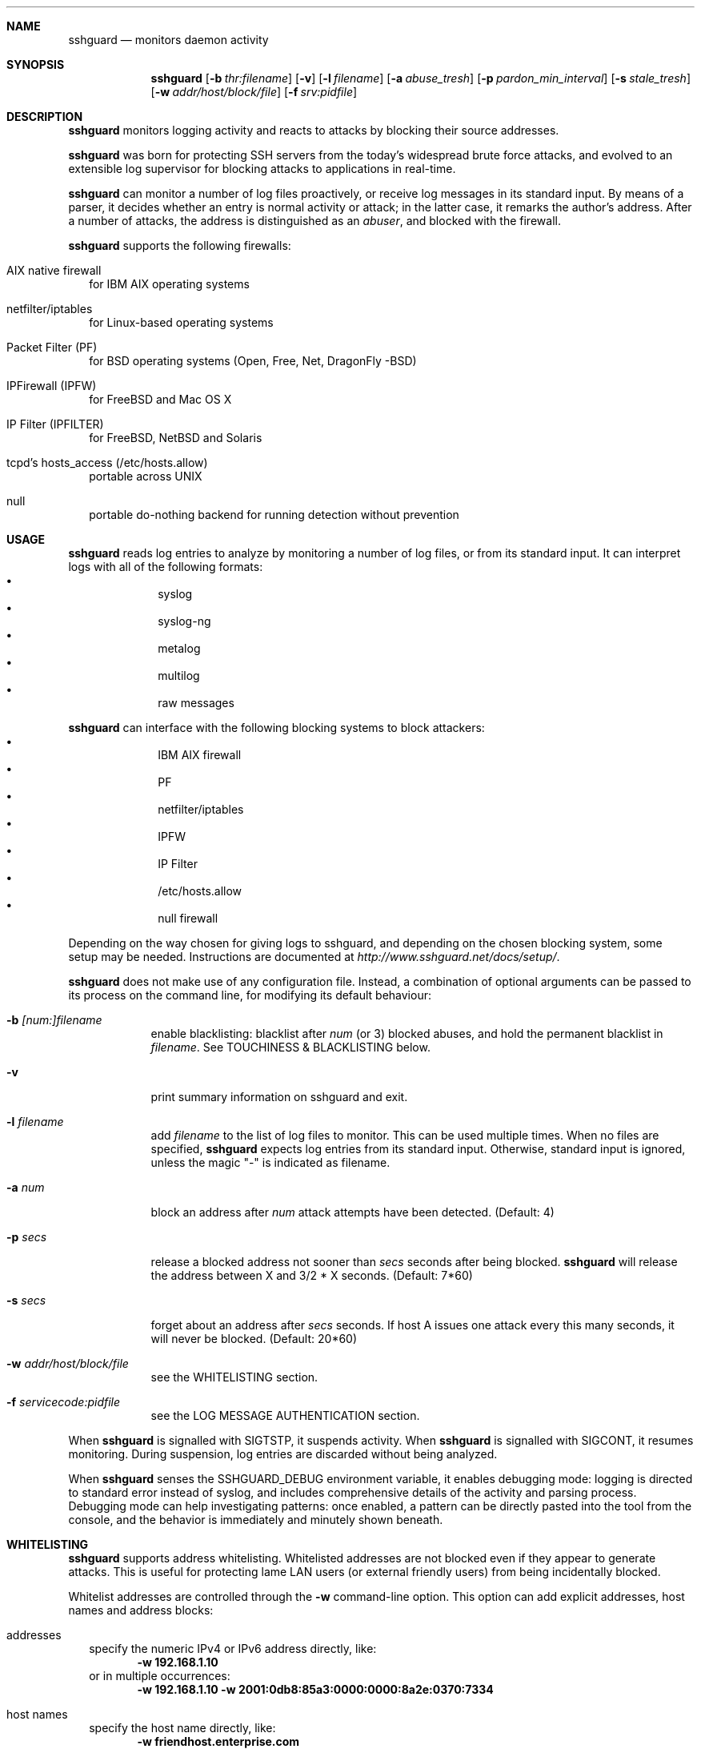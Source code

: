 .Dd Dec 7, 2008
.Dt SSHGUARD 8
.Sh NAME
.Nm sshguard
.Nd monitors daemon activity 
.\"
.\"
.Sh SYNOPSIS
.Nm
.Op Fl b Ar thr:filename
.Op Fl v
.Op Fl l Ar filename
.Op Fl a Ar abuse_tresh
.Op Fl p Ar pardon_min_interval
.Op Fl s Ar stale_tresh
.Op Fl w Ar addr/host/block/file
.Op Fl f Ar srv:pidfile
.\"
.\"
.Sh DESCRIPTION
.Nm
monitors logging activity and reacts to attacks by blocking their source addresses.
.Pp
.Nm
was born for protecting SSH servers from the today's widespread brute force
attacks, and evolved to an extensible log supervisor for blocking attacks to
applications in real-time.
.Pp
.Nm
can monitor a number of log files proactively, or receive log messages in its
standard input. By means of a parser, it decides whether an entry is normal
activity or attack; in the latter case, it remarks the author's
address. After a number of attacks, the address is distinguished as an
.Ar abuser ,
and blocked with the firewall.
.Pp
.Nm
supports the following firewalls:
.Bl -tag -width
.It AIX native firewall
for IBM AIX operating systems
.It netfilter/iptables
for Linux-based operating systems
.It Packet Filter (PF)
for BSD operating systems (Open, Free, Net, DragonFly -BSD)
.It IPFirewall (IPFW)
for FreeBSD and Mac OS X
.It IP Filter (IPFILTER)
for FreeBSD, NetBSD and Solaris
.It tcpd's hosts_access (/etc/hosts.allow)
portable across UNIX
.It null
portable do-nothing backend for running detection without prevention
.El
.\"
.\"
.Sh USAGE
.Nm
reads log entries to analyze by monitoring a number of log files, or
from its standard input. It can interpret logs with all of the following
formats:
.Bl -bullet -compact -offset indent
.It
syslog
.It
syslog-ng
.It
metalog
.It
multilog
.It
raw messages
.El
.Pp
.Nm
can interface with the following blocking systems to block attackers:
.Bl -bullet -compact -offset indent
.It
IBM AIX firewall
.It
PF
.It
netfilter/iptables
.It
IPFW
.It
IP Filter
.It
/etc/hosts.allow
.It
null firewall
.El
.Pp
Depending on the way chosen for giving logs to sshguard, and depending on the
chosen blocking system, some setup may be needed. Instructions are documented
at
.Ar http://www.sshguard.net/docs/setup/ .
.Pp
.Nm
does not make use of any configuration file. Instead, a combination of optional
arguments can be passed to its process on the command line, for modifying its
default behaviour:
.Bl -tag -width -indent
.It Fl b Ar [num:]filename
enable blacklisting: blacklist after
.Ar num
(or 3) blocked abuses, and hold the permanent blacklist in
.Ar filename .
See TOUCHINESS & BLACKLISTING below.
.It Fl v
print summary information on sshguard and exit.
.It Fl l Ar filename
add
.Ar filename
to the list of log files to monitor. This can be used multiple times. When no
files are specified,
.Nm
expects log entries from its standard input. Otherwise, standard input is
ignored, unless the magic "-" is indicated as filename.
.It Fl a Ar num
block an address after
.Ar num
attack attempts have been detected. (Default: 4)
.It Fl p Ar secs
release a blocked address not sooner than
.Ar secs
seconds after being blocked.
.Nm
will release the address between X and 3/2 * X seconds. (Default: 7*60)
.It Fl s Ar secs
forget about an address after
.Ar secs
seconds. If host A issues one attack every this many seconds, it will never be
blocked.  (Default: 20*60)
.It Fl w Ar addr/host/block/file
see the WHITELISTING section.
.It Fl f Ar servicecode:pidfile
see the LOG MESSAGE AUTHENTICATION section.
.El
.Pp
When
.Nm
is signalled with SIGTSTP, it suspends activity. When
.Nm
is signalled with SIGCONT, it resumes monitoring. During suspension, log
entries are discarded without being analyzed.
.Pp
When
.Nm
senses the SSHGUARD_DEBUG environment variable, it enables debugging mode: 
logging is directed to standard error instead of syslog, and includes
comprehensive details of the activity and parsing process. Debugging mode can
help investigating patterns: once enabled, a pattern can be directly pasted
into the tool from the console, and the behavior is immediately and minutely
shown beneath.
.\"
.\"
.Sh WHITELISTING
.Nm
supports address whitelisting. Whitelisted addresses are not blocked even if
they appear to generate attacks. This is useful for protecting lame LAN users
(or external friendly users) from being incidentally blocked.
.Pp
Whitelist addresses are controlled through the
.Fl w
command-line option. This option can add explicit addresses, host names and
address blocks:
.Bl -tag -width
.It addresses
specify the numeric IPv4 or IPv6 address directly, like:
.Dl -w 192.168.1.10
or in multiple occurrences:
.Dl -w 192.168.1.10 -w 2001:0db8:85a3:0000:0000:8a2e:0370:7334
.It host names
specify the host name directly, like:
.Dl -w friendhost.enterprise.com
or in multiple occurrences:
.Dl -w friendhost.enterprise.com -w friend2.enterprise.com
All IPv4 addresses that the host resolves to are whitelisted. Hosts are
resolved to addresses once, when sshguard starts up.
.It address blocks
specify the address block in the usual CIDR notation:
.Dl -w 192.168.0.0/24
or in multiple occurrences:
.Dl -w 192.168.0.0/24 -w 1.2.3.128/26
.It file
When longer lists are needed for whitelisting, they can be wrapped into a plain
text file, one address/hostname/block per line, with the same syntax given
above.
.Pp
.Nm
can take whitelists from files when the
.Fl w
option argument begins with a `.' (dot) or `/' (slash).
.Pp
This is a sample whitelist file (say /etc/friends):
.Bd -literal -offset indent
# comment line (a '#' as very first character)
#   a single IPv4 and IPv6 address
1.2.3.4
2001:0db8:85a3:08d3:1319:8a2e:0370:7344
#   address blocks in CIDR notation
127.0.0.0/8
10.11.128.0/17
192.168.0.0/24
#   hostnames
rome-fw.enterprise.com
hosts.friends.com
.Ed
.Pp
And this is how
.Nm
is told to make a whitelist up from the /etc/friends file:
.Dl sshguard -w /etc/friends
.El
.Pp
The
.Fl w
option can be used only once for files. For addresses, host names and address blocks
it can be used with any multiplicity, even with mixes of them.
.\"
.\"
.Sh LOG MESSAGE AUTHENTICATION
Syslog and syslog-ng typically insert a PID of the generating process in every
log line. This can be checked for authenticating the source of the message and
avoid false attacks to be detected because malicious local users inject crafted
log lines. This way
.Nm
can be safely used even on hosts where this assumption does not hold.
.Pp
Log message authentication is only needed when
.Nm
is fed log messages from syslog or from syslog-ng. When a process logs directly
to a raw file and sshguard is configured for polling logs directly from it,
you only need to adjust the log file permissions so that only root can write
on it.
.Pp
For enabling log message authentication on a given service the
.Fl f
option is used as follows:
.Dl -f 100:/var/run/sshd.pid
which associates the given pidfile to the ssh service (code 100). A list of well-known
service codes is available at
.Ar http://www.sshguard.net/docs/reference/service-codes/ .
.Pp
The
.Fl f
option can be used multiple times for associating different services with their pidfile:
.Dl sshguard -f 100:/var/run/sshd.pid -f 123:/var/run/mydaemon.pid
.Pp
Services that are not configured for log message authentication follow a default-allow
policy (all of their log messages are accepted by default).
.Pp
PIDs are checked with the following policy:
.Bl -enum -width
.It
the logging service is searched in the list of services configured for
authentication. If not found, the entry is accepted.
.It
the logged PID is compared with the pidfile. If it matches, the entry is accepted
.It
the PID is checked for being a direct child of the authoritative process. If it
is, the entry is accepted.
.It
the entry is ignored.
.El
Low I/O load is committed to the operating system because of an internal caching
mechanism. Changes in the pidfile value are handled transparently.
.\"
.\"
.Sh TOUCHINESS & BLACKLISTING
In many cases, attacks against services are performed in bulk in an automated
form. For example, the attacker goes trough a dictionary of 150
username/password pairs and sequentially tries to violate the SSH service with
any of them, continuing blindly while blocked, and re-appearing once the block
expires.
.Pp
To counteract these cases,
.Nm
by default behaves with
.Ar touchiness .
Besides observing abuses from the log activity, it monitors also the overall
behavior of attackers. The decision on when and how to block is thus made
respective to the entire history of the attacker as well. For example, if
address A attacks repeatedly and the base blocking time is 420 seconds, A will
be blocked for 420 seconds (7 mins) at the first abuse, 2*420 (14 mins) the
second, 2*2*420 (28 mins) the third ... and 2^(n-1)*420 the n-th time.
.Pp
Touchiness has two major benefits: to legitimate users, it grants forgiving
blockings on failed logins; to real attackers, it effectively renders
large scale attacks infeasible, because the time to perform it explodes with
the number of attempts.
.Pp
Touchiness can be augmented with
.Ar blacklisting
(-b). With this option, after a number of abuses, the address is added to a
list of attackers to be blocked permanently. The list is intended to be
loaded at each startup, and maintained/extended with new entries during
operation.
.Nm
inserts a new address after it exceeded a threshold of abuses. This threshold
is configurable within the 
.Fl b
option argument. Blacklisted addresses are never scheduled for releasing.
.Pp
The
.Fl b
command line option enables blacklisting and requires the filename to use
for permanent storage of the blacklist. Optionally, a custom blacklist
threshold can be prefixed to this path, separated by ':'. For example,
.Dl -b 5:/var/db/sshguard/blacklist.db
requires to blacklist addresses after the 5th abuse, and store the blacklist
in file /var/db/sshguard/blacklist.db. Although the blacklist file is not
meant to be in human-readable format, the
.Xr strings 1
command can be used to peek in it for listing the blacklisted addresses.
.\"
.\"
.Sh EXTENSIONS
.Nm
can be easily extended to support both more backends (systems blocking
addresses, like firewalls) and to recognize more attack patterns.
.Pp
Adding backends is extremely easy when the blocking and releasing operations
can be controlled with system commands.
.Nm
provides a shell script for generating such extensions in few steps:
.Ar sshguard_backendgen.sh .
.Pp
Adding more attack patterns needs some expertise with bison, as
.Nm
uses a grammar-based context-free parser for powerfulness. Thus, there is one
tracker for user-proposed patterns at
.Ar http://www.sshguard.net/support/attacks/submit/ .
.\"
.\"
.Sh SEE ALSO
.Xr syslog 1 ,
.Xr syslog.conf 5
.Pp
.Nm
website at:
.Ar http://www.sshguard.net/
